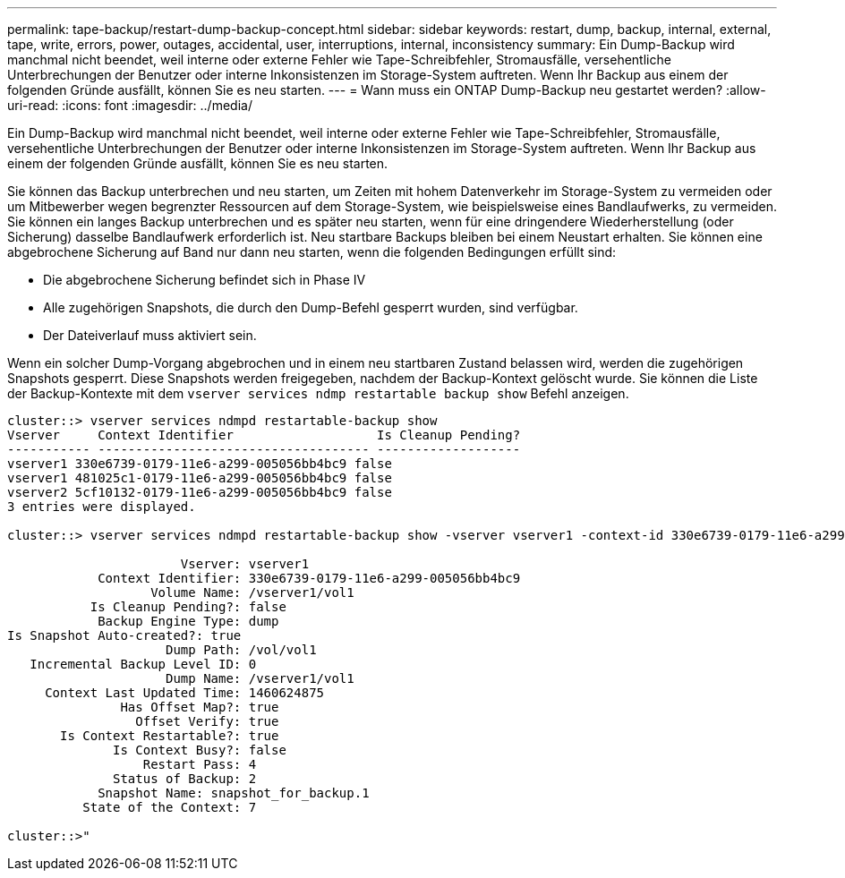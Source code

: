 ---
permalink: tape-backup/restart-dump-backup-concept.html 
sidebar: sidebar 
keywords: restart, dump, backup, internal, external, tape, write, errors, power, outages, accidental, user, interruptions, internal, inconsistency 
summary: Ein Dump-Backup wird manchmal nicht beendet, weil interne oder externe Fehler wie Tape-Schreibfehler, Stromausfälle, versehentliche Unterbrechungen der Benutzer oder interne Inkonsistenzen im Storage-System auftreten. Wenn Ihr Backup aus einem der folgenden Gründe ausfällt, können Sie es neu starten. 
---
= Wann muss ein ONTAP Dump-Backup neu gestartet werden?
:allow-uri-read: 
:icons: font
:imagesdir: ../media/


[role="lead"]
Ein Dump-Backup wird manchmal nicht beendet, weil interne oder externe Fehler wie Tape-Schreibfehler, Stromausfälle, versehentliche Unterbrechungen der Benutzer oder interne Inkonsistenzen im Storage-System auftreten. Wenn Ihr Backup aus einem der folgenden Gründe ausfällt, können Sie es neu starten.

Sie können das Backup unterbrechen und neu starten, um Zeiten mit hohem Datenverkehr im Storage-System zu vermeiden oder um Mitbewerber wegen begrenzter Ressourcen auf dem Storage-System, wie beispielsweise eines Bandlaufwerks, zu vermeiden. Sie können ein langes Backup unterbrechen und es später neu starten, wenn für eine dringendere Wiederherstellung (oder Sicherung) dasselbe Bandlaufwerk erforderlich ist. Neu startbare Backups bleiben bei einem Neustart erhalten. Sie können eine abgebrochene Sicherung auf Band nur dann neu starten, wenn die folgenden Bedingungen erfüllt sind:

* Die abgebrochene Sicherung befindet sich in Phase IV
* Alle zugehörigen Snapshots, die durch den Dump-Befehl gesperrt wurden, sind verfügbar.
* Der Dateiverlauf muss aktiviert sein.


Wenn ein solcher Dump-Vorgang abgebrochen und in einem neu startbaren Zustand belassen wird, werden die zugehörigen Snapshots gesperrt. Diese Snapshots werden freigegeben, nachdem der Backup-Kontext gelöscht wurde. Sie können die Liste der Backup-Kontexte mit dem `vserver services ndmp restartable backup show` Befehl anzeigen.

[listing]
----
cluster::> vserver services ndmpd restartable-backup show
Vserver     Context Identifier                   Is Cleanup Pending?
----------- ------------------------------------ -------------------
vserver1 330e6739-0179-11e6-a299-005056bb4bc9 false
vserver1 481025c1-0179-11e6-a299-005056bb4bc9 false
vserver2 5cf10132-0179-11e6-a299-005056bb4bc9 false
3 entries were displayed.

cluster::> vserver services ndmpd restartable-backup show -vserver vserver1 -context-id 330e6739-0179-11e6-a299-005056bb4bc9

                       Vserver: vserver1
            Context Identifier: 330e6739-0179-11e6-a299-005056bb4bc9
                   Volume Name: /vserver1/vol1
           Is Cleanup Pending?: false
            Backup Engine Type: dump
Is Snapshot Auto-created?: true
                     Dump Path: /vol/vol1
   Incremental Backup Level ID: 0
                     Dump Name: /vserver1/vol1
     Context Last Updated Time: 1460624875
               Has Offset Map?: true
                 Offset Verify: true
       Is Context Restartable?: true
              Is Context Busy?: false
                  Restart Pass: 4
              Status of Backup: 2
            Snapshot Name: snapshot_for_backup.1
          State of the Context: 7

cluster::>"
----
